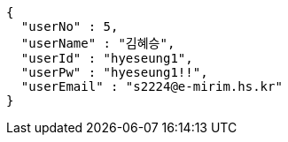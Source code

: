 [source,json,options="nowrap"]
----
{
  "userNo" : 5,
  "userName" : "김혜승",
  "userId" : "hyeseung1",
  "userPw" : "hyeseung1!!",
  "userEmail" : "s2224@e-mirim.hs.kr"
}
----